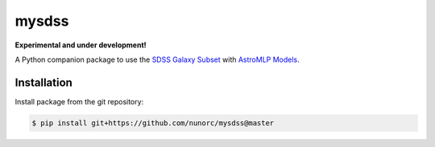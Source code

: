 
mysdss
=====================================

**Experimental and under development!**

A Python companion package to use the `SDSS Galaxy Subset <https://zenodo.org/record/6393488>`_
with `AstroMLP Models <https://github.com/nunorc/astromlp-models>`_.


Installation
-------------------------------------

Install package from the git repository:

.. code-block:: bash

    $ pip install git+https://github.com/nunorc/mysdss@master

